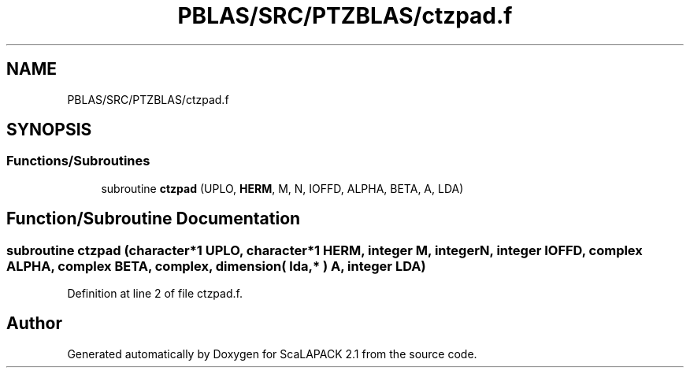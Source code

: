 .TH "PBLAS/SRC/PTZBLAS/ctzpad.f" 3 "Sat Nov 16 2019" "Version 2.1" "ScaLAPACK 2.1" \" -*- nroff -*-
.ad l
.nh
.SH NAME
PBLAS/SRC/PTZBLAS/ctzpad.f
.SH SYNOPSIS
.br
.PP
.SS "Functions/Subroutines"

.in +1c
.ti -1c
.RI "subroutine \fBctzpad\fP (UPLO, \fBHERM\fP, M, N, IOFFD, ALPHA, BETA, A, LDA)"
.br
.in -1c
.SH "Function/Subroutine Documentation"
.PP 
.SS "subroutine ctzpad (character*1 UPLO, character*1 HERM, integer M, integer N, integer IOFFD, \fBcomplex\fP ALPHA, \fBcomplex\fP BETA, \fBcomplex\fP, dimension( lda, * ) A, integer LDA)"

.PP
Definition at line 2 of file ctzpad\&.f\&.
.SH "Author"
.PP 
Generated automatically by Doxygen for ScaLAPACK 2\&.1 from the source code\&.
